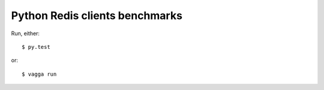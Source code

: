 Python Redis clients benchmarks
-------------------------------

Run, either::

    $ py.test

or::

    $ vagga run
